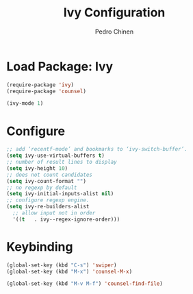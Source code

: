#+TITLE:        Ivy Configuration
#+AUTHOR:       Pedro Chinen
#+DATE-CREATED: [2018-09-22 Sat]
#+DATE-UPDATED: [2018-09-22 Sat]

* Load Package: Ivy
:PROPERTIES:
:ID:       c354f169-5dfa-439c-8fa9-b499d4d3183c
:END:
#+BEGIN_SRC emacs-lisp
  (require-package 'ivy)
  (require-package 'counsel)

  (ivy-mode 1)
#+END_SRC

* Configure
:PROPERTIES:
:ID:       efbd1606-eff7-43a5-a4e6-8c12b6d229ef
:END:
#+BEGIN_SRC emacs-lisp
  ;; add ‘recentf-mode’ and bookmarks to ‘ivy-switch-buffer’.
  (setq ivy-use-virtual-buffers t)
  ;; number of result lines to display
  (setq ivy-height 10)
  ;; does not count candidates
  (setq ivy-count-format "")
  ;; no regexp by default
  (setq ivy-initial-inputs-alist nil)
  ;; configure regexp engine.
  (setq ivy-re-builders-alist
	;; allow input not in order
	'((t   . ivy--regex-ignore-order)))
#+END_SRC

* Keybinding
:PROPERTIES:
:ID:       94134aee-9218-46ce-a96b-2e035b649bd2
:END:
#+BEGIN_SRC emacs-lisp
  (global-set-key (kbd "C-s") 'swiper)
  (global-set-key (kbd "M-x") 'counsel-M-x)

  (global-set-key (kbd "M-v M-f") 'counsel-find-file)
#+END_SRC


